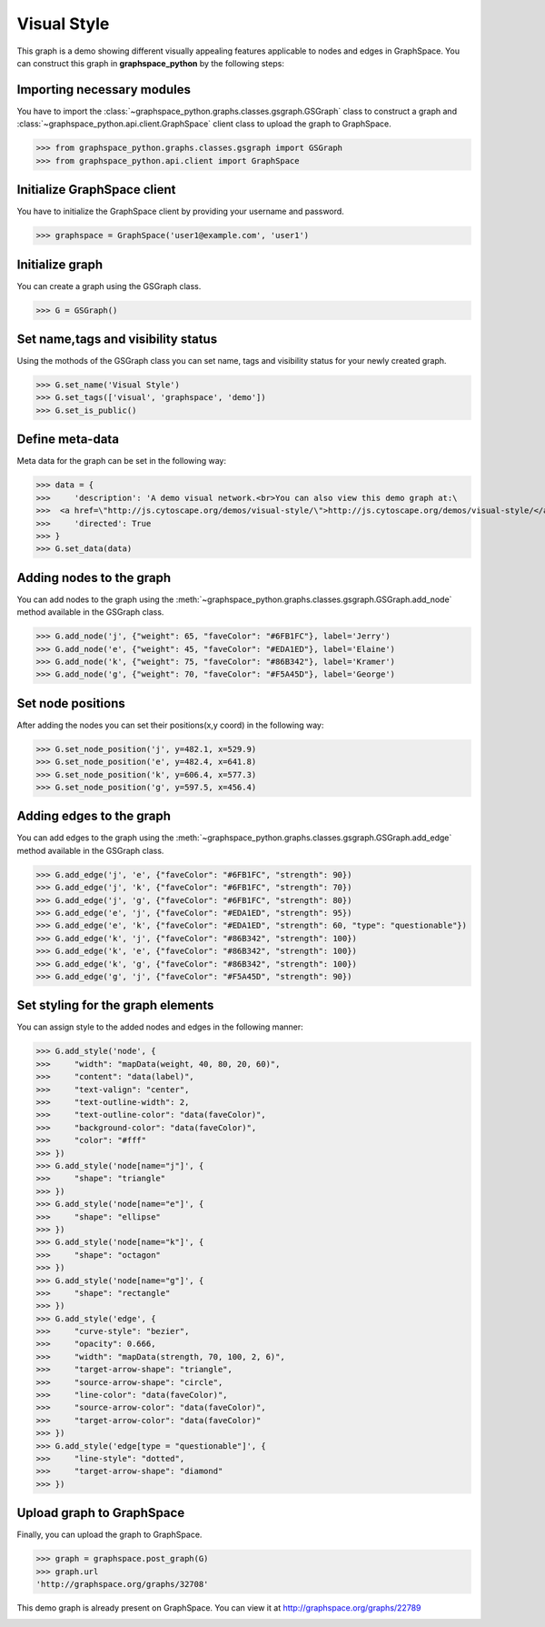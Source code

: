 Visual Style
============

This graph is a demo showing different visually appealing features applicable to
nodes and edges in GraphSpace. You can construct this graph in **graphspace_python**
by the following steps:

Importing necessary modules
^^^^^^^^^^^^^^^^^^^^^^^^^^^

You have to import the :class:`~graphspace_python.graphs.classes.gsgraph.GSGraph`
class to construct a graph and :class:`~graphspace_python.api.client.GraphSpace` client
class to upload the graph to GraphSpace.

>>> from graphspace_python.graphs.classes.gsgraph import GSGraph
>>> from graphspace_python.api.client import GraphSpace

Initialize GraphSpace client
^^^^^^^^^^^^^^^^^^^^^^^^^^^^

You have to initialize the GraphSpace client by providing your username and password.

>>> graphspace = GraphSpace('user1@example.com', 'user1')

Initialize graph
^^^^^^^^^^^^^^^^

You can create a graph using the GSGraph class.

>>> G = GSGraph()

Set name,tags and visibility status
^^^^^^^^^^^^^^^^^^^^^^^^^^^^^^^^^^^

Using the mothods of the GSGraph class you can set name, tags and visibility status
for your newly created graph.

>>> G.set_name('Visual Style')
>>> G.set_tags(['visual', 'graphspace', 'demo'])
>>> G.set_is_public()

Define meta-data
^^^^^^^^^^^^^^^^

Meta data for the graph can be set in the following way:

>>> data = {
>>>     'description': 'A demo visual network.<br>You can also view this demo graph at:\
>>>  <a href=\"http://js.cytoscape.org/demos/visual-style/\">http://js.cytoscape.org/demos/visual-style/</a>',
>>>     'directed': True
>>> }
>>> G.set_data(data)

Adding nodes to the graph
^^^^^^^^^^^^^^^^^^^^^^^^^

You can add nodes to the graph using the :meth:`~graphspace_python.graphs.classes.gsgraph.GSGraph.add_node`
method available in the GSGraph class.

>>> G.add_node('j', {"weight": 65, "faveColor": "#6FB1FC"}, label='Jerry')
>>> G.add_node('e', {"weight": 45, "faveColor": "#EDA1ED"}, label='Elaine')
>>> G.add_node('k', {"weight": 75, "faveColor": "#86B342"}, label='Kramer')
>>> G.add_node('g', {"weight": 70, "faveColor": "#F5A45D"}, label='George')

Set node positions
^^^^^^^^^^^^^^^^^^

After adding the nodes you can set their positions(x,y coord) in the following way:

>>> G.set_node_position('j', y=482.1, x=529.9)
>>> G.set_node_position('e', y=482.4, x=641.8)
>>> G.set_node_position('k', y=606.4, x=577.3)
>>> G.set_node_position('g', y=597.5, x=456.4)

Adding edges to the graph
^^^^^^^^^^^^^^^^^^^^^^^^^

You can add edges to the graph using the :meth:`~graphspace_python.graphs.classes.gsgraph.GSGraph.add_edge`
method available in the GSGraph class.

>>> G.add_edge('j', 'e', {"faveColor": "#6FB1FC", "strength": 90})
>>> G.add_edge('j', 'k', {"faveColor": "#6FB1FC", "strength": 70})
>>> G.add_edge('j', 'g', {"faveColor": "#6FB1FC", "strength": 80})
>>> G.add_edge('e', 'j', {"faveColor": "#EDA1ED", "strength": 95})
>>> G.add_edge('e', 'k', {"faveColor": "#EDA1ED", "strength": 60, "type": "questionable"})
>>> G.add_edge('k', 'j', {"faveColor": "#86B342", "strength": 100})
>>> G.add_edge('k', 'e', {"faveColor": "#86B342", "strength": 100})
>>> G.add_edge('k', 'g', {"faveColor": "#86B342", "strength": 100})
>>> G.add_edge('g', 'j', {"faveColor": "#F5A45D", "strength": 90})

Set styling for the graph elements
^^^^^^^^^^^^^^^^^^^^^^^^^^^^^^^^^^

You can assign style to the added nodes and edges in the following manner:

>>> G.add_style('node', {
>>>     "width": "mapData(weight, 40, 80, 20, 60)",
>>>     "content": "data(label)",
>>>     "text-valign": "center",
>>>     "text-outline-width": 2,
>>>     "text-outline-color": "data(faveColor)",
>>>     "background-color": "data(faveColor)",
>>>     "color": "#fff"
>>> })
>>> G.add_style('node[name="j"]', {
>>>     "shape": "triangle"
>>> })
>>> G.add_style('node[name="e"]', {
>>>     "shape": "ellipse"
>>> })
>>> G.add_style('node[name="k"]', {
>>>     "shape": "octagon"
>>> })
>>> G.add_style('node[name="g"]', {
>>>     "shape": "rectangle"
>>> })
>>> G.add_style('edge', {
>>>     "curve-style": "bezier",
>>>     "opacity": 0.666,
>>>     "width": "mapData(strength, 70, 100, 2, 6)",
>>>     "target-arrow-shape": "triangle",
>>>     "source-arrow-shape": "circle",
>>>     "line-color": "data(faveColor)",
>>>     "source-arrow-color": "data(faveColor)",
>>>     "target-arrow-color": "data(faveColor)"
>>> })
>>> G.add_style('edge[type = "questionable"]', {
>>>     "line-style": "dotted",
>>>     "target-arrow-shape": "diamond"
>>> })

Upload graph to GraphSpace
^^^^^^^^^^^^^^^^^^^^^^^^^^

Finally, you can upload the graph to GraphSpace.

>>> graph = graphspace.post_graph(G)
>>> graph.url
'http://graphspace.org/graphs/32708'

This demo graph is already present on GraphSpace. You can view it at
`http://graphspace.org/graphs/22789 <http://graphspace.org/graphs/22789>`_

.. image:: images/visual-full.png
